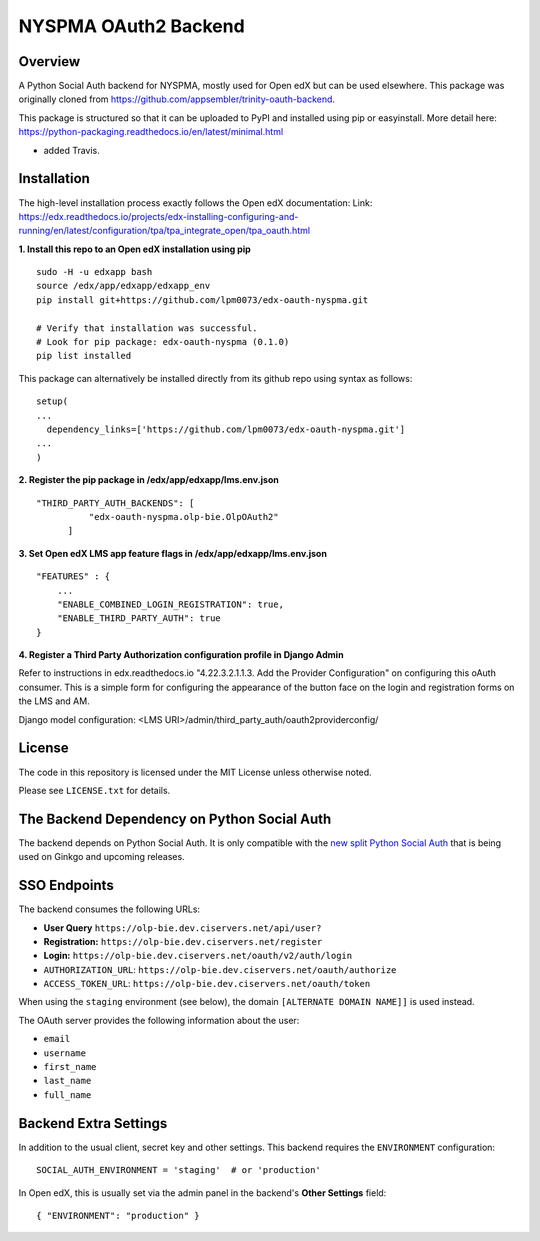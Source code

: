 NYSPMA OAuth2 Backend
=============================


Overview
--------

A Python Social Auth backend for NYSPMA, mostly used for Open edX but can be used elsewhere.
This package was originally cloned from https://github.com/appsembler/trinity-oauth-backend.

This package is structured so that it can be uploaded to PyPI and installed using pip or easyinstall.
More detail here: https://python-packaging.readthedocs.io/en/latest/minimal.html

* added Travis.

Installation
--------
The high-level installation process exactly follows the Open edX documentation: Link: https://edx.readthedocs.io/projects/edx-installing-configuring-and-running/en/latest/configuration/tpa/tpa_integrate_open/tpa_oauth.html


**1. Install this repo to an Open edX installation using pip**

::

    sudo -H -u edxapp bash
    source /edx/app/edxapp/edxapp_env
    pip install git+https://github.com/lpm0073/edx-oauth-nyspma.git

    # Verify that installation was successful.
    # Look for pip package: edx-oauth-nyspma (0.1.0)
    pip list installed

This package can alternatively be installed directly from its github repo using syntax as follows:

::

    setup(
    ...
      dependency_links=['https://github.com/lpm0073/edx-oauth-nyspma.git']
    ...
    )


**2. Register the pip package in /edx/app/edxapp/lms.env.json**

::

  "THIRD_PARTY_AUTH_BACKENDS": [
            "edx-oauth-nyspma.olp-bie.OlpOAuth2"
        ]


**3. Set Open edX LMS app feature flags in /edx/app/edxapp/lms.env.json**

::

  "FEATURES" : {
      ...
      "ENABLE_COMBINED_LOGIN_REGISTRATION": true,
      "ENABLE_THIRD_PARTY_AUTH": true
  }





**4. Register a Third Party Authorization configuration profile in Django Admin**

Refer to instructions in edx.readthedocs.io "4.22.3.2.1.1.3. Add the Provider Configuration" on configuring this oAuth consumer. This is a simple form for configuring the appearance of the button face on the login and registration forms on the LMS and AM.

Django model configuration: <LMS URI>/admin/third_party_auth/oauth2providerconfig/

.. image:: docs/django-good-oauth-config.png
.. image:: docs/django-oauth-config-1.png
.. image:: docs/django-oauth-config-2.png
.. image:: docs/django-oauth-config-3.png



License
-------

The code in this repository is licensed under the MIT License unless
otherwise noted.

Please see ``LICENSE.txt`` for details.

The Backend Dependency on Python Social Auth
--------------------------------------------

The backend depends on Python Social Auth. It is only compatible with the
`new split Python Social Auth
<https://github.com/python-social-auth/>`_
that is being used on Ginkgo and upcoming releases.

SSO Endpoints
-------------
The backend consumes the following URLs:

-  **User Query** ``https://olp-bie.dev.ciservers.net/api/user?``
-  **Registration:** ``https://olp-bie.dev.ciservers.net/register``
-  **Login:** ``https://olp-bie.dev.ciservers.net/oauth/v2/auth/login``
-  ``AUTHORIZATION_URL``:
   ``https://olp-bie.dev.ciservers.net/oauth/authorize``
-  ``ACCESS_TOKEN_URL``:
   ``https://olp-bie.dev.ciservers.net/oauth/token``

When using the ``staging`` environment (see below), the domain
``[ALTERNATE DOMAIN NAME]]`` is used instead.

The OAuth server provides the following information about the user:

- ``email``
- ``username``
- ``first_name``
- ``last_name``
- ``full_name``

Backend Extra Settings
----------------------
In addition to the usual client, secret key and other settings.
This backend requires the ``ENVIRONMENT`` configuration:


::

  SOCIAL_AUTH_ENVIRONMENT = 'staging'  # or 'production'

In Open edX, this is usually set via the admin panel in the backend's **Other Settings** field:

::

  { "ENVIRONMENT": "production" }
